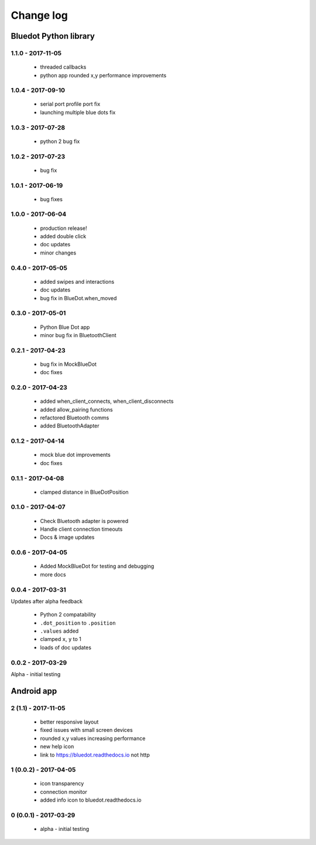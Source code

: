 Change log
==========

Bluedot Python library
----------------------

1.1.0 - 2017-11-05
~~~~~~~~~~~~~~~~~~

 * threaded callbacks
 * python app rounded x,y performance improvements

1.0.4 - 2017-09-10
~~~~~~~~~~~~~~~~~~

 * serial port profile port fix 
 * launching multiple blue dots fix

1.0.3 - 2017-07-28
~~~~~~~~~~~~~~~~~~

 * python 2 bug fix

1.0.2 - 2017-07-23
~~~~~~~~~~~~~~~~~~

 * bug fix

1.0.1 - 2017-06-19
~~~~~~~~~~~~~~~~~~

 * bug fixes

1.0.0 - 2017-06-04
~~~~~~~~~~~~~~~~~~

 * production release!
 * added double click
 * doc updates
 * minor changes

0.4.0 - 2017-05-05
~~~~~~~~~~~~~~~~~~

 * added swipes and interactions
 * doc updates
 * bug fix in BlueDot.when_moved

0.3.0 - 2017-05-01
~~~~~~~~~~~~~~~~~~

 * Python Blue Dot app
 * minor bug fix in BluetoothClient

0.2.1 - 2017-04-23
~~~~~~~~~~~~~~~~~~

 * bug fix in MockBlueDot
 * doc fixes

0.2.0 - 2017-04-23
~~~~~~~~~~~~~~~~~~

 * added when_client_connects, when_client_disconnects
 * added allow_pairing functions
 * refactored Bluetooth comms 
 * added BluetoothAdapter

0.1.2 - 2017-04-14
~~~~~~~~~~~~~~~~~~

 * mock blue dot improvements
 * doc fixes

0.1.1 - 2017-04-08
~~~~~~~~~~~~~~~~~~

 * clamped distance in BlueDotPosition

0.1.0 - 2017-04-07
~~~~~~~~~~~~~~~~~~

 * Check Bluetooth adapter is powered
 * Handle client connection timeouts 
 * Docs & image updates

0.0.6 - 2017-04-05
~~~~~~~~~~~~~~~~~~

 * Added MockBlueDot for testing and debugging
 * more docs

0.0.4 - 2017-03-31
~~~~~~~~~~~~~~~~~~

Updates after alpha feedback

 * Python 2 compatability
 * ``.dot_position`` to ``.position``
 * ``.values`` added
 * clamped ``x``, ``y`` to 1
 * loads of doc updates

0.0.2 - 2017-03-29
~~~~~~~~~~~~~~~~~~

Alpha - initial testing

Android app
-----------

2 (1.1) - 2017-11-05
~~~~~~~~~~~~~~~~~~~~~~~~

 * better responsive layout
 * fixed issues with small screen devices
 * rounded x,y values increasing performance
 * new help icon
 * link to https://bluedot.readthedocs.io not http 

1 (0.0.2) - 2017-04-05
~~~~~~~~~~~~~~~~~~~~~~~~

 * icon transparency
 * connection monitor
 * added info icon to bluedot.readthedocs.io

0 (0.0.1) - 2017-03-29
~~~~~~~~~~~~~~~~~~~~~~~~

 * alpha - initial testing